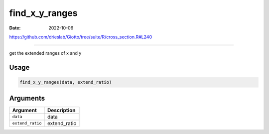 ===============
find_x_y_ranges
===============

:Date: 2022-10-06

https://github.com/drieslab/Giotto/tree/suite/R/cross_section.R#L240

===========

get the extended ranges of x and y

Usage
=====

.. code:: r

   find_x_y_ranges(data, extend_ratio)

Arguments
=========

================ ============
Argument         Description
================ ============
``data``         data
``extend_ratio`` extend_ratio
================ ============
